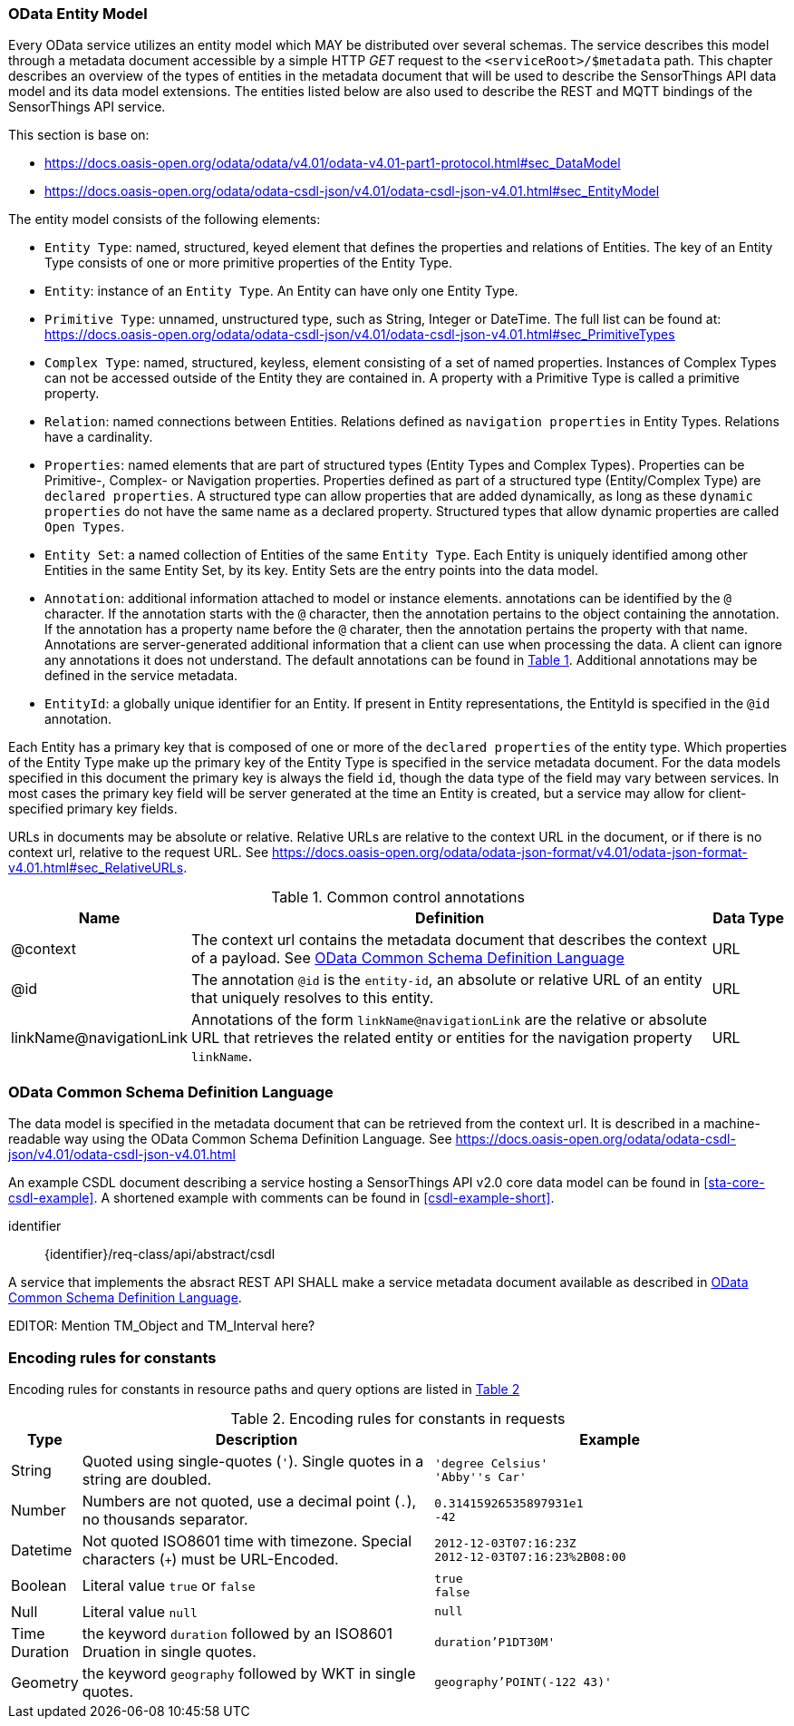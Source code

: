 [[OData-Entity-Model]]
=== OData Entity Model

Every OData service utilizes an entity model which MAY be distributed over several schemas.
The service describes this model through a metadata document accessible by a simple HTTP _GET_ request to the `<serviceRoot>/$metadata` path.
This chapter describes an overview of the types of entities in the metadata document that will be used to describe the SensorThings API data model and its data model extensions.
The entities listed below are also used to describe the REST and MQTT bindings of the SensorThings API service.

This section is base on:

* https://docs.oasis-open.org/odata/odata/v4.01/odata-v4.01-part1-protocol.html#sec_DataModel 
* https://docs.oasis-open.org/odata/odata-csdl-json/v4.01/odata-csdl-json-v4.01.html#sec_EntityModel


The entity model consists of the following elements:

* `Entity Type`: named, structured, keyed element that defines the properties and relations of Entities.
  The key of an Entity Type consists of one or more primitive properties of the Entity Type.
* `Entity`: instance of an `Entity Type`.
  An Entity can have only one Entity Type.
* `Primitive Type`: unnamed, unstructured type, such as String, Integer or DateTime. The full list can be found at:
  https://docs.oasis-open.org/odata/odata-csdl-json/v4.01/odata-csdl-json-v4.01.html#sec_PrimitiveTypes
* `Complex Type`: named, structured, keyless, element consisting of a set of named properties.
  Instances of Complex Types can not be accessed outside of the Entity they are contained in.
  A property with a Primitive Type is called a primitive property.
* `Relation`: named connections between Entities.
  Relations defined as `navigation properties` in Entity Types.
  Relations have a cardinality.
* `Properties`: named elements that are part of structured types (Entity Types and Complex Types).
  Properties can be Primitive-, Complex- or Navigation properties.
  Properties defined as part of a structured type (Entity/Complex Type) are `declared properties`.
  A structured type can allow properties that are added dynamically, as long as these `dynamic properties` do not have the same name as a declared property.
  Structured types that allow dynamic properties are called `Open Types`.
* `Entity Set`: a named collection of Entities of the same `Entity Type`.
  Each Entity is uniquely identified among other Entities in the same Entity Set, by its key.
  Entity Sets are the entry points into the data model.
* `Annotation`: additional information attached to model or instance elements.
  annotations can be identified by the `@` character.
  If the annotation starts with the `@` character, then the annotation pertains to the object containing the annotation.
  If the annotation has a property name before the `@` charater, then the annotation pertains the property with that name.
  Annotations are server-generated additional information that a client can use when processing the data.
  A client can ignore any annotations it does not understand.
  The default annotations can be found in <<tab-common-control-annotations>>.
  Additional annotations may be defined in the service metadata.
* `EntityId`: a globally unique identifier for an Entity.
  If present in Entity representations, the EntityId is specified in the `@id` annotation.

Each Entity has a primary key that is composed of one or more of the `declared properties` of the entity type.
Which properties of the Entity Type make up the primary key of the Entity Type is specified in the service metadata document.
For the data models specified in this document the primary key is always the field `id`, though the data type of the field may vary between services.
In most cases the primary key field will be server generated at the time an Entity is created, but a service may allow for client-specified primary key fields.


URLs in documents may be absolute or relative.
Relative URLs are relative to the context URL in the document, or if there is no context url, relative to the request URL.
See https://docs.oasis-open.org/odata/odata-json-format/v4.01/odata-json-format-v4.01.html#sec_RelativeURLs.


[#tab-common-control-annotations,reftext='{table-caption} {counter:table-num}']
.Common control annotations
[width="100%",cols="2a,7a,1a",options="header"]
|===
|Name
|Definition
|Data Type

|@context
|The context url contains the metadata document that describes the context of a payload. See <<OData-CSDL>>
|URL

|@id
|The annotation `@id` is the `entity-id`, an absolute or relative URL of an entity that uniquely resolves to this entity.
|URL

|linkName@navigationLink
|Annotations of the form `linkName@navigationLink` are the relative or absolute URL that retrieves the related entity or entities for the navigation property `linkName`.
|URL
|===


[[OData-CSDL]]
=== OData Common Schema Definition Language

The data model is specified in the metadata document that can be retrieved from the context url.
It is described in a machine-readable way using the OData Common Schema Definition Language.
See https://docs.oasis-open.org/odata/odata-csdl-json/v4.01/odata-csdl-json-v4.01.html

An example CSDL document describing a service hosting a SensorThings API v2.0 core data model can be found in <<sta-core-csdl-example>>.
A shortened example with comments can be found in <<csdl-example-short>>.

[requirement]
====
[%metadata]
identifier:: {identifier}/req-class/api/abstract/csdl

A service that implements the absract REST API SHALL make a service metadata document available as described in <<OData-CSDL>>.
====


EDITOR: Mention TM_Object and TM_Interval here?


=== Encoding rules for constants

Encoding rules for constants in resource paths and query options are listed in <<constants_encoding_rules>>

[#constants_encoding_rules,reftext='{table-caption} {counter:table-num}']
.Encoding rules for constants in requests
[width="100%",cols="<3a,<20a,<20a",options="header"]
|====
| *Type*
| *Description*
| *Example*

| String
| Quoted using single-quotes (`'`). Single quotes in a string are doubled.
| `'degree Celsius'` +
`'Abby''s Car'`

| Number
| Numbers are not quoted, use a decimal point (`.`), no thousands separator.
| `0.31415926535897931e1` +
`-42`

| Datetime
| Not quoted ISO8601 time with timezone. Special characters (`+`) must be URL-Encoded.
| `2012-12-03T07:16:23Z` +
`2012-12-03T07:16:23%2B08:00`

| Boolean
| Literal value `true` or `false`
| `true` +
`false`

| Null
| Literal value `null`
| `null`

| Time Duration
| the keyword `duration` followed by an ISO8601 Druation in single quotes.
| `duration'P1DT30M'`

| Geometry
| the keyword `geography` followed by WKT in single quotes.
| `geography'POINT(-122 43)'`

|====

